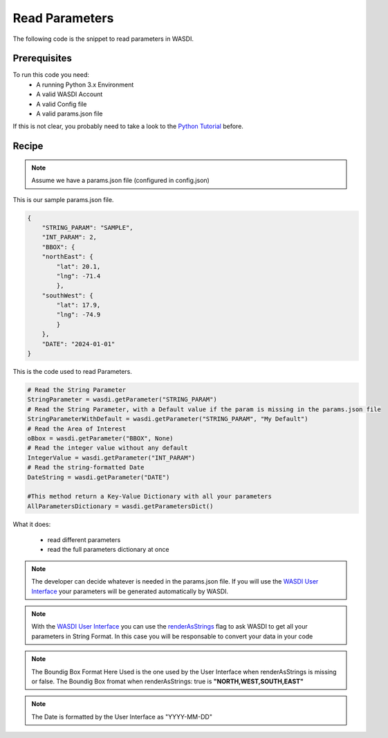 .. TestReadTheDocs documentation master file, created by
   sphinx-quickstart on Mon Apr 19 16:00:28 2021.
   You can adapt this file completely to your liking, but it should at least
   contain the root `toctree` directive.
.. _BasicAppStructure


Read Parameters
=========================================
The following code is the snippet to read parameters in WASDI.


Prerequisites
------------------------------------------

To run this code you need:
 - A running Python 3.x Environment
 - A valid WASDI Account
 - A valid Config file
 - A valid params.json file
 
If this is not clear, you probably need to take a look to the `Python Tutorial <https://wasdi.readthedocs.io/en/latest/ProgrammingTutorials/PythonTutorial.html>`_ before.


Recipe 
------------------------------------------

.. note::
	Assume we have a params.json file (configured in config.json)

This is our sample params.json file.

.. code-block:: json

   {
       "STRING_PARAM": "SAMPLE",
       "INT_PARAM": 2,
       "BBOX": {
       "northEast": {
           "lat": 20.1,
           "lng": -71.4
           },
       "southWest": {
           "lat": 17.9,
           "lng": -74.9
           }
       },
       "DATE": "2024-01-01"
   }


This is the code used to read Parameters.

.. code-block:: python

   # Read the String Parameter
   StringParameter = wasdi.getParameter("STRING_PARAM")
   # Read the String Parameter, with a Default value if the param is missing in the params.json file
   StringParameterWithDefault = wasdi.getParameter("STRING_PARAM", "My Default")
   # Read the Area of Interest
   oBbox = wasdi.getParameter("BBOX", None)
   # Read the integer value without any default
   IntegerValue = wasdi.getParameter("INT_PARAM")
   # Read the string-formatted Date
   DateString = wasdi.getParameter("DATE")

   #This method return a Key-Value Dictionary with all your parameters
   AllParametersDictionary = wasdi.getParametersDict()


What it does:

 - read different parameters 
 - read the full parameters dictionary at once

.. note::
	The developer can decide whatever is needed in the params.json file. If you will use the `WASDI User Interface <https://wasdi.readthedocs.io/en/latest/ProgrammingTutorials/UITutorial.html>`_ your parameters will be generated automatically by WASDI.

.. note::
	With the  `WASDI User Interface <https://wasdi.readthedocs.io/en/latest/ProgrammingTutorials/UITutorial.html>`_ you can use the `renderAsStrings <https://wasdi.readthedocs.io/en/latest/ProgrammingTutorials/UITutorial.html#render-as-string>`_ flag to ask WASDI to get all your parameters in String Format. In this case you will be responsable to convert your data in your code

.. note::
	The Boundig Box Format Here Used is the one used by the User Interface when renderAsStrings is missing or false. The Boundig Box fromat when renderAsStrings: true is **"NORTH,WEST,SOUTH,EAST"**

.. note::
	The Date is formatted by the User Interface as "YYYY-MM-DD"
